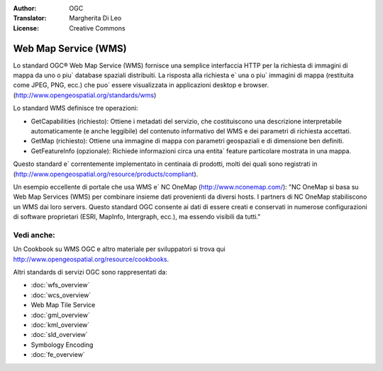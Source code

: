 .. Writing Tip:
  Writing tips describe what content should be in the following section.

.. Writing Tip:
  Metadata about this document

:Author: OGC
:Translator: Margherita Di Leo
:License: Creative Commons

.. Writing Tip: 
  Project logos are stored here:
    https://svn.osgeo.org/osgeo/livedvd/gisvm/trunk/doc/images/project_logos/
  and accessed here:
    ../../images/project_logos/<filename>
  A symbolic link to the images directory is created during the build process.

.. image:: ../../images/project_logos/logo-OGC-left.png
  :scale: 100 %
  :alt: OGC logo
  :align: right

.. image:: ../../images/project_logos/logo-OGC-right.png
  :scale: 100 %
  :alt: OGC logo
  :align: right

.. Writing Tip: Name of application

Web Map Service (WMS)
================================================================================

.. Writing Tip:
  1 paragraph or 2 defining what the standard is.

Lo standard OGC® Web Map Service (WMS) fornisce una semplice interfaccia HTTP per la richiesta di immagini di mappa da uno o piu` database spaziali distribuiti. La risposta alla richiesta e` una o piu` immagini di mappa (restituita come JPEG, PNG, ecc.) che puo` essere visualizzata in applicazioni desktop e browser. (http://www.opengeospatial.org/standards/wms) 

.. image:: ../../images/standards/wms.jpg
  :scale: 55%
  :alt: WMS in Context

Lo standard WMS definisce tre operazioni:

* GetCapabilities (richiesto): Ottiene i metadati del servizio, che costituiscono una descrizione interpretabile automaticamente (e anche leggibile) del contenuto informativo del WMS e dei parametri di richiesta accettati.

* GetMap (richiesto): Ottiene una immagine di mappa con parametri geospaziali e di dimensione ben definiti.

* GetFeatureInfo (opzionale): Richiede informazioni circa una entita` feature particolare mostrata in una mappa.

Questo standard e` correntemente implementato in centinaia di prodotti, molti dei quali sono registrati in (http://www.opengeospatial.org/resource/products/compliant).

Un esempio eccellente di portale che usa WMS e` NC OneMap (http://www.nconemap.com/): "NC OneMap si basa su Web Map Services (WMS) per combinare insieme dati provenienti da diversi hosts. I partners di NC OneMap stabiliscono un WMS dai loro servers. Questo standard OGC consente ai dati di essere creati e conservati in numerose configurazioni di software proprietari (ESRI, MapInfo, Intergraph, ecc.), ma essendo visibili da tutti."

Vedi anche:
--------------------------------------------------------------------------------

.. Writing Tip:
  Describe Similar standard

Un Cookbook su WMS OGC e altro materiale per sviluppatori si trova qui http://www.opengeospatial.org/resource/cookbooks. 

Altri standards di servizi OGC sono rappresentati da: 
 

* :doc:`wfs_overview`
* :doc:`wcs_overview`
* Web Map Tile Service
* :doc:`gml_overview`
* :doc:`kml_overview`
* :doc:`sld_overview`
* Symbology Encoding
* :doc:`fe_overview`

